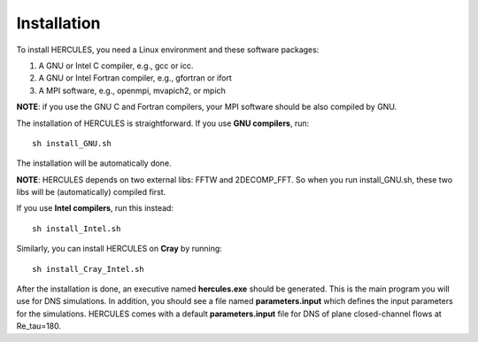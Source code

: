 .. _Installation:

Installation 
------------

To install HERCULES, you need a Linux environment and these software packages: 

1. A GNU or Intel C compiler, e.g., gcc or icc. 
2. A GNU or Intel Fortran compiler, e.g., gfortran or ifort 
3. A MPI software, e.g., openmpi, mvapich2, or mpich 

**NOTE**: if you use the GNU C and Fortran compilers, your MPI software should be also compiled by GNU.

The installation of HERCULES is straightforward. If you use **GNU compilers**, run::

    sh install_GNU.sh

The installation will be automatically done. 

**NOTE**: HERCULES depends on two external libs: FFTW and 2DECOMP_FFT. So when you run install_GNU.sh, these two libs will be (automatically) compiled first. 

If you use **Intel compilers**, run this instead::

    sh install_Intel.sh

Similarly, you can install HERCULES on **Cray** by running::

    sh install_Cray_Intel.sh

After the installation is done, an executive named **hercules.exe** should be generated. This is the main program you will use for DNS simulations. In addition, you should see a file named **parameters.input** which defines the input parameters for the simulations. HERCULES comes with a default **parameters.input** file for DNS of plane closed-channel flows at Re_tau=180.